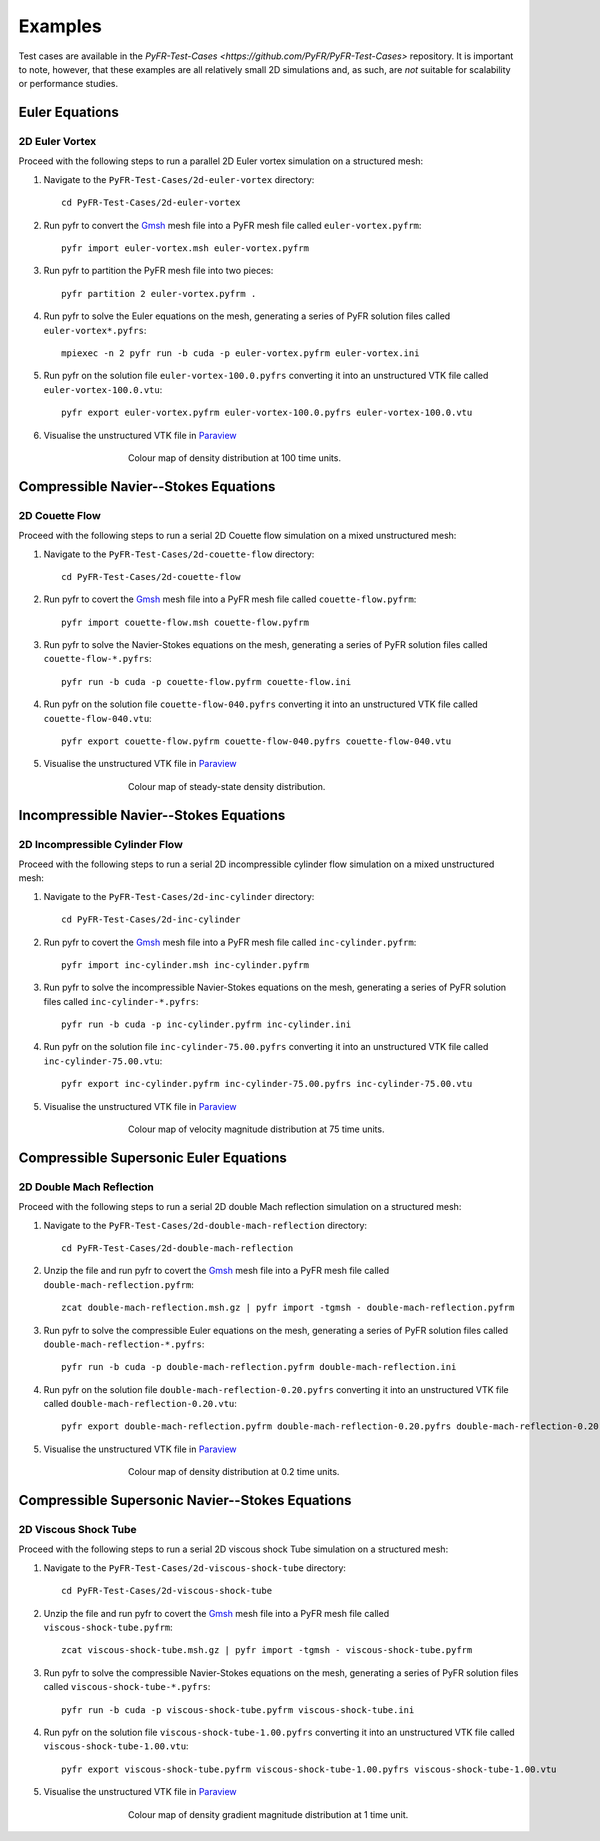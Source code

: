 .. highlight:: none

********
Examples
********

Test cases are available in the
`PyFR-Test-Cases <https://github.com/PyFR/PyFR-Test-Cases>` 
repository. It is important to note, however, that these examples 
are all relatively small 2D simulations and, as such, are *not* 
suitable for scalability or performance studies.

Euler Equations
===============

2D Euler Vortex
---------------

Proceed with the following steps to run a parallel 2D Euler vortex
simulation on a structured mesh:

1. Navigate to the ``PyFR-Test-Cases/2d-euler-vortex`` directory::

        cd PyFR-Test-Cases/2d-euler-vortex

2. Run pyfr to convert the `Gmsh <http:http://geuz.org/gmsh/>`_
   mesh file into a PyFR mesh file called ``euler-vortex.pyfrm``::

        pyfr import euler-vortex.msh euler-vortex.pyfrm

3. Run pyfr to partition the PyFR mesh file into two pieces::

        pyfr partition 2 euler-vortex.pyfrm .

4. Run pyfr to solve the Euler equations on the mesh, generating a
   series of PyFR solution files called ``euler-vortex*.pyfrs``::

        mpiexec -n 2 pyfr run -b cuda -p euler-vortex.pyfrm euler-vortex.ini

5. Run pyfr on the solution file ``euler-vortex-100.0.pyfrs``
   converting it into an unstructured VTK file called
   ``euler-vortex-100.0.vtu``::

        pyfr export euler-vortex.pyfrm euler-vortex-100.0.pyfrs euler-vortex-100.0.vtu

6. Visualise the unstructured VTK file in `Paraview
   <http://www.paraview.org/>`_

.. figure:: ../fig/2d-euler-vortex/2d-euler-vortex.png
   :width: 450px
   :figwidth: 450px
   :alt: euler vortex
   :align: center

   Colour map of density distribution at 100 time units.

Compressible Navier--Stokes Equations
=====================================

2D Couette Flow
---------------

Proceed with the following steps to run a serial 2D Couette flow
simulation on a mixed unstructured mesh:

1. Navigate to the ``PyFR-Test-Cases/2d-couette-flow`` directory::

        cd PyFR-Test-Cases/2d-couette-flow

2. Run pyfr to covert the `Gmsh <http:http://geuz.org/gmsh/>`_
   mesh file into a PyFR mesh file called ``couette-flow.pyfrm``::

        pyfr import couette-flow.msh couette-flow.pyfrm

3. Run pyfr to solve the Navier-Stokes equations on the mesh,
   generating a series of PyFR solution files called
   ``couette-flow-*.pyfrs``::

        pyfr run -b cuda -p couette-flow.pyfrm couette-flow.ini

4. Run pyfr on the solution file ``couette-flow-040.pyfrs``
   converting it into an unstructured VTK file called
   ``couette-flow-040.vtu``::

        pyfr export couette-flow.pyfrm couette-flow-040.pyfrs couette-flow-040.vtu

5. Visualise the unstructured VTK file in `Paraview
   <http://www.paraview.org/>`_

.. figure:: ../fig/2d-couette-flow/2d-couette-flow.png
   :width: 450px
   :figwidth: 450px
   :alt: couette flow
   :align: center

   Colour map of steady-state density distribution.

Incompressible Navier--Stokes Equations
=======================================

2D Incompressible Cylinder Flow
-------------------------------

Proceed with the following steps to run a serial 2D incompressible cylinder
flow simulation on a mixed unstructured mesh:

1. Navigate to the ``PyFR-Test-Cases/2d-inc-cylinder`` directory::

        cd PyFR-Test-Cases/2d-inc-cylinder
        
2. Run pyfr to covert the `Gmsh <http:http://geuz.org/gmsh/>`_
   mesh file into a PyFR mesh file called ``inc-cylinder.pyfrm``::

        pyfr import inc-cylinder.msh inc-cylinder.pyfrm

3. Run pyfr to solve the incompressible Navier-Stokes equations on the mesh,
   generating a series of PyFR solution files called
   ``inc-cylinder-*.pyfrs``::

        pyfr run -b cuda -p inc-cylinder.pyfrm inc-cylinder.ini

4. Run pyfr on the solution file ``inc-cylinder-75.00.pyfrs``
   converting it into an unstructured VTK file called
   ``inc-cylinder-75.00.vtu``::

        pyfr export inc-cylinder.pyfrm inc-cylinder-75.00.pyfrs inc-cylinder-75.00.vtu

5. Visualise the unstructured VTK file in `Paraview
   <http://www.paraview.org/>`_

.. figure:: ../fig/2d-inc-cylinder/2d-inc-cylinder.png
   :width: 450px
   :figwidth: 450px
   :alt: cylinder
   :align: center

   Colour map of velocity magnitude distribution at 75 time units.

Compressible Supersonic Euler Equations
=======================================

2D Double Mach Reflection
-------------------------

Proceed with the following steps to run a serial 2D double Mach reflection
simulation on a structured mesh:

1. Navigate to the ``PyFR-Test-Cases/2d-double-mach-reflection`` directory::

        cd PyFR-Test-Cases/2d-double-mach-reflection

2. Unzip the file and run pyfr to covert the `Gmsh <http:http://geuz.org/gmsh/>`_
   mesh file into a PyFR mesh file called ``double-mach-reflection.pyfrm``::

        zcat double-mach-reflection.msh.gz | pyfr import -tgmsh - double-mach-reflection.pyfrm

3. Run pyfr to solve the compressible Euler equations on the mesh,
   generating a series of PyFR solution files called
   ``double-mach-reflection-*.pyfrs``::

        pyfr run -b cuda -p double-mach-reflection.pyfrm double-mach-reflection.ini

4. Run pyfr on the solution file ``double-mach-reflection-0.20.pyfrs``
   converting it into an unstructured VTK file called
   ``double-mach-reflection-0.20.vtu``::

        pyfr export double-mach-reflection.pyfrm double-mach-reflection-0.20.pyfrs double-mach-reflection-0.20.vtu

5. Visualise the unstructured VTK file in `Paraview
   <http://www.paraview.org/>`_

.. figure:: ../fig/2d-double-mach-reflection/2d-double-mach-reflection.jpg
   :width: 450px
   :figwidth: 450px
   :alt: double mach
   :align: center

   Colour map of density distribution at 0.2 time units.

Compressible Supersonic Navier--Stokes Equations
================================================

2D Viscous Shock Tube
---------------------

Proceed with the following steps to run a serial 2D viscous shock Tube
simulation on a structured mesh:

1. Navigate to the ``PyFR-Test-Cases/2d-viscous-shock-tube`` directory::

        cd PyFR-Test-Cases/2d-viscous-shock-tube

2. Unzip the file and run pyfr to covert the `Gmsh <http:http://geuz.org/gmsh/>`_
   mesh file into a PyFR mesh file called ``viscous-shock-tube.pyfrm``::

        zcat viscous-shock-tube.msh.gz | pyfr import -tgmsh - viscous-shock-tube.pyfrm

3. Run pyfr to solve the compressible Navier-Stokes equations on the mesh,
   generating a series of PyFR solution files called
   ``viscous-shock-tube-*.pyfrs``::

        pyfr run -b cuda -p viscous-shock-tube.pyfrm viscous-shock-tube.ini

4. Run pyfr on the solution file ``viscous-shock-tube-1.00.pyfrs``
   converting it into an unstructured VTK file called
   ``viscous-shock-tube-1.00.vtu``::

        pyfr export viscous-shock-tube.pyfrm viscous-shock-tube-1.00.pyfrs viscous-shock-tube-1.00.vtu

5. Visualise the unstructured VTK file in `Paraview
   <http://www.paraview.org/>`_

.. figure:: ../fig/2d-viscous-shock-tube/2d-viscous-shock-tube.jpg
   :width: 450px
   :figwidth: 450px
   :alt: shock tube
   :align: center

   Colour map of density gradient magnitude distribution at 1 time unit.
